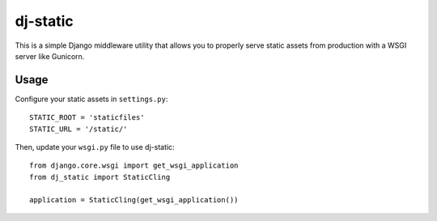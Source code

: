 dj-static
~~~~~~~~~

This is a simple Django middleware utility that allows you to properly
serve static assets from production with a WSGI server like Gunicorn.

Usage
-----

Configure your static assets in ``settings.py``::

   STATIC_ROOT = 'staticfiles'
   STATIC_URL = '/static/'

Then, update your ``wsgi.py`` file to use dj-static::

    from django.core.wsgi import get_wsgi_application
    from dj_static import StaticCling

    application = StaticCling(get_wsgi_application())



